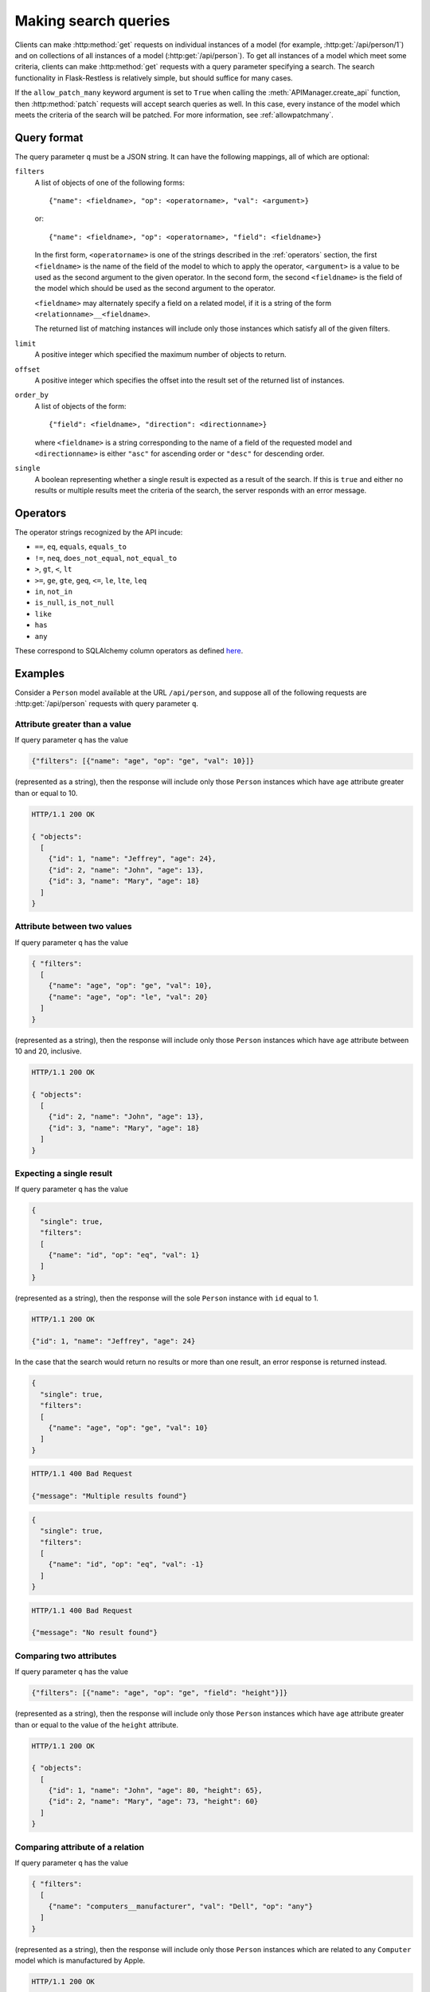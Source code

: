 .. _searchformat:

Making search queries
=====================

Clients can make :http:method:`get` requests on individual instances of a model
(for example, :http:get:`/api/person/1`) and on collections of all instances of
a model (:http:get:`/api/person`). To get all instances of a model which meet
some criteria, clients can make :http:method:`get` requests with a query
parameter specifying a search. The search functionality in Flask-Restless is
relatively simple, but should suffice for many cases.

If the ``allow_patch_many`` keyword argument is set to ``True`` when calling
the :meth:`APIManager.create_api` function, then :http:method:`patch` requests
will accept search queries as well. In this case, every instance of the model
which meets the criteria of the search will be patched. For more information,
see :ref:`allowpatchmany`.

.. _queryformat:

Query format
------------

The query parameter ``q`` must be a JSON string. It can have the following
mappings, all of which are optional:

``filters``
  A list of objects of one of the following forms::

      {"name": <fieldname>, "op": <operatorname>, "val": <argument>}

  or::

      {"name": <fieldname>, "op": <operatorname>, "field": <fieldname>}

  In the first form, ``<operatorname>`` is one of the strings described in the
  :ref:`operators` section, the first ``<fieldname>`` is the name of the field
  of the model to which to apply the operator, ``<argument>`` is a value to be
  used as the second argument to the given operator. In the second form, the
  second ``<fieldname>`` is the field of the model which should be used as the
  second argument to the operator.

  ``<fieldname>`` may alternately specify a field on a related model, if it is
  a string of the form ``<relationname>__<fieldname>``.

  The returned list of matching instances will include only those instances
  which satisfy all of the given filters.

``limit`` 
  A positive integer which specified the maximum number of objects to return.

``offset``
  A positive integer which specifies the offset into the result set of the
  returned list of instances.

``order_by``
  A list of objects of the form::

      {"field": <fieldname>, "direction": <directionname>}

  where ``<fieldname>`` is a string corresponding to the name of a field of the
  requested model and ``<directionname>`` is either ``"asc"`` for ascending
  order or ``"desc"`` for descending order.

``single``
  A boolean representing whether a single result is expected as a result of the
  search. If this is ``true`` and either no results or multiple results meet
  the criteria of the search, the server responds with an error message.

.. _operators:

Operators
---------

The operator strings recognized by the API incude:

* ``==``, ``eq``, ``equals``, ``equals_to``
* ``!=``, ``neq``, ``does_not_equal``, ``not_equal_to``
* ``>``, ``gt``, ``<``, ``lt``
* ``>=``, ``ge``, ``gte``, ``geq``, ``<=``, ``le``, ``lte``, ``leq``
* ``in``, ``not_in``
* ``is_null``, ``is_not_null``
* ``like``
* ``has``
* ``any``

These correspond to SQLAlchemy column operators as defined `here
<http://docs.sqlalchemy.org/en/latest/core/expression_api.html#sqlalchemy.sql.operators.ColumnOperators>`_.

Examples
--------

Consider a ``Person`` model available at the URL ``/api/person``, and suppose
all of the following requests are :http:get:`/api/person` requests with query
parameter ``q``.

Attribute greater than a value
~~~~~~~~~~~~~~~~~~~~~~~~~~~~~~

If query parameter ``q`` has the value

.. sourcecode:: javascript

   {"filters": [{"name": "age", "op": "ge", "val": 10}]}

(represented as a string), then the response will include only those ``Person``
instances which have ``age`` attribute greater than or equal to 10.

.. sourcecode:: http

   HTTP/1.1 200 OK

   { "objects":
     [
       {"id": 1, "name": "Jeffrey", "age": 24},
       {"id": 2, "name": "John", "age": 13},
       {"id": 3, "name": "Mary", "age": 18}
     ]
   }

Attribute between two values
~~~~~~~~~~~~~~~~~~~~~~~~~~~~

If query parameter ``q`` has the value

.. sourcecode:: javascript

   { "filters":
     [
       {"name": "age", "op": "ge", "val": 10},
       {"name": "age", "op": "le", "val": 20}
     ]
   }

(represented as a string), then the response will include only those
``Person`` instances which have ``age`` attribute between 10 and 20,
inclusive.

.. sourcecode:: http

   HTTP/1.1 200 OK

   { "objects":
     [
       {"id": 2, "name": "John", "age": 13},
       {"id": 3, "name": "Mary", "age": 18}
     ]
   }

Expecting a single result
~~~~~~~~~~~~~~~~~~~~~~~~~

If query parameter ``q`` has the value

.. sourcecode:: javascript

   {
     "single": true,
     "filters":
     [
       {"name": "id", "op": "eq", "val": 1}
     ]
   }

(represented as a string), then the response will the sole ``Person`` instance
with ``id`` equal to 1.

.. sourcecode:: http

   HTTP/1.1 200 OK

   {"id": 1, "name": "Jeffrey", "age": 24}

In the case that the search would return no results or more than one result, an
error response is returned instead.

.. sourcecode:: javascript

   {
     "single": true,
     "filters":
     [
       {"name": "age", "op": "ge", "val": 10}
     ]
   }

.. sourcecode:: http

   HTTP/1.1 400 Bad Request

   {"message": "Multiple results found"}

.. sourcecode:: javascript

   {
     "single": true,
     "filters":
     [
       {"name": "id", "op": "eq", "val": -1}
     ]
   }

.. sourcecode:: http

   HTTP/1.1 400 Bad Request

   {"message": "No result found"}

Comparing two attributes
~~~~~~~~~~~~~~~~~~~~~~~~

If query parameter ``q`` has the value

.. sourcecode:: javascript

   {"filters": [{"name": "age", "op": "ge", "field": "height"}]}

(represented as a string), then the response will include only those ``Person``
instances which have ``age`` attribute greater than or equal to the value of
the ``height`` attribute.

.. sourcecode:: http

   HTTP/1.1 200 OK

   { "objects":
     [
       {"id": 1, "name": "John", "age": 80, "height": 65},
       {"id": 2, "name": "Mary", "age": 73, "height": 60}
     ]
   }

Comparing attribute of a relation
~~~~~~~~~~~~~~~~~~~~~~~~~~~~~~~~~

If query parameter ``q`` has the value

.. sourcecode:: javascript

   { "filters":
     [
       {"name": "computers__manufacturer", "val": "Dell", "op": "any"}
     ]
   }

(represented as a string), then the response will include only those ``Person``
instances which are related to any ``Computer`` model which is manufactured by
Apple.

.. sourcecode:: http

   HTTP/1.1 200 OK

   { "objects": [
       {
         "id": 1,
         "name": "John",
         "computers": [
           { "id": 1, "manufacturer": "Dell", "model": "Inspiron 9300"},
           { "id": 2, "manufacturer": "Apple", "model": "MacBook"}
         ]
       },
       {
         "id": 2,
         "name": "Mary",
         "computers": [
           { "id": 3, "manufacturer": "Apple", "model": "iMac"}
         ]
       }
     ]
   }
